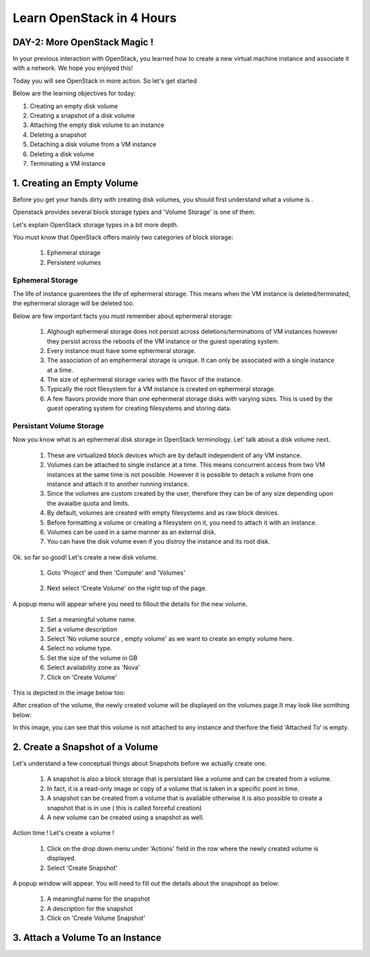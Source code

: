 Learn OpenStack in 4 Hours
__________________________________

DAY-2: More OpenStack Magic !
---------------------------------------------------------------

In your previous interaction with OpenStack, you learned how to create a new virtual machine instance and associate it with a network.
We hope you enjoyed this! 

Today you will see OpenStack in more action. So let's get started 


Below are the learning objectives for today:

1. 	Creating an empty disk volume	

2.	 Creating a snapshot of a disk volume

3. 	 Attaching the empty disk volume to an instance

4.	Deleting a snapshot

5. 	Detaching a disk volume from a VM instance

6. 	Deleting a disk volume

7. 	Terminating a VM instance

1. Creating an Empty Volume
--------------------------------------


Before you get your hands dirty with creating disk volumes, you should first understand what a volume is .

Openstack provides several block storage types  and 'Volume Storage' is one of them.

Let's explain OpenStack storage types in a bit more depth.

You must know that OpenStack offers mainly two categories of block storage:

	1.  Ephemeral  storage

	2.  Persistent volumes 

Ephemeral Storage
==============

The life of instance guarentees the life of ephermeral storage. This means when the VM instance is deleted/terminated, the ephermeral storage will be deleted too. 

Below are few important facts you must remember about ephermeral storage:

	1.	Alghough ephermeral storage does not persist across deletions/terminations of VM instances however they persist across the reboots of the VM instance or the guiest operating system.

	2. 	Every instance must have some ephermeral storage.

	3.	The association of an emphermeral storage is unique. It can only be associated with a single instance at a time.
	
	4.	The size of ephermeral storage varies with the flavor of the instance.
	
	5.	Typically the root filesystem for a VM instance is created on ephermeral storage.

	6.	A few flavors provide more than one ephermeral storage disks with varying sizes. This is used by the guest operating system for creating filesystems and storing data.

Persistant Volume Storage
===================

Now you know what is an ephermeral disk storage in OpenStack terminology. Let' talk about a disk volume next.

	1.	These are virtualized block devices which are by default independent of any VM instance.
	
	2.	Volumes can be attached to single instance at a time. This means concurrent access from two VM instances at the same time is not possible. 
		However it is possible to detach a volume from one instance and attach it to another running instance.

 	3.	Since the volumes are custom created by the user, therefore they can be of any size depending upon the avaialbe quota and limits.

	4. 	By default, volumes are created with empty filesystems and as raw block devices.
	
	5.	Before formatting a volume or creating a filesystem on it, you need to attach it with an instance.

	6.	Volumes can be used in a same manner as an external disk.
 
	7.	You can have the disk volume even if you distroy the instance and its root disk.  


Ok. so far so good! Let's create a new disk volume.

	1. Goto  'Project'  and then 'Compute' and 'Volumes'

|image1|

	2. Next select 'Create Volume'  on the right top of the page.


|image2|


A popup menu will appear where you need to fillout the details for the new volume. 

	1. Set a meaningful volume name.

	2. Set a volume description

	3. Select 'No volume source , empty volume'  as we want to create an empty volume here.

	4. Select no volume type.

	5. Set the size of the volume in GB

	6. Select availability zone as 'Nova'

	7. Click on 'Create Volume'

This is depicted in the image below too:


|image3|

After creation of the volume, the newly created volume will be displayed on the volumes page.It may look like somthing below: 

|image4|

In this image, you can see that this volume is not attached to any instance and therfore the field 'Attached To' is empty. 



2.  Create a Snapshot of a Volume
---------------------------------------------
Let's understand a few conceptual things about Snapshots before we actually create one.

	1.	A snapshot is also a block storage that is persistant like a volume and can be created from a volume. 

	2.	In fact, it is a read-only image or copy of a volume that is taken in a specific point in time. 

	3.	A snapshot can be created from a volume that is available otherwise it is also possible to create a snapshot that is in use ( this is called forceful creation)

	4.	A new volume can be created using a snapshot as well.

Action time ! Let's create a volume !

	1. Click on the drop down menu under 'Actions' field in the row where the newly created volume is displayed.

	2. Select 'Create Snapshot' 

|image5|

A popup window will appear. You will need to fill out the details about the snapshopt as below:

	1.	A meaningful name for the snapshot

	2.	A description for the snapshot

	3.	Click on 'Create Volume Snapshot'


|image6|


3. Attach a Volume To an Instance
-------------------------------------------

.. |image1| image:: media/d2_image1.png
.. |image2| image:: media/d2_image2.png
.. |image3| image:: media/d2_image3.png
.. |image4| image:: media/d2_image4.png
.. |image5| image:: media/d2_image5.png
.. |image6| image:: media/d2_image6.png